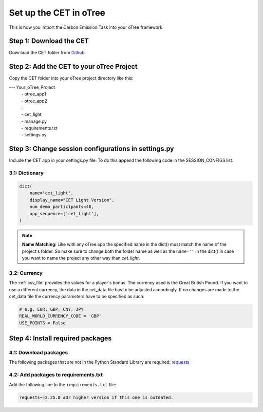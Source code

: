 .. raw:: pdf

    PageBreak

.. _setup_in_otree:

Set up the CET in oTree
==========================
This is how you import the Carbon Emission Task into your oTree framework.

Step 1: Download the CET
----------------------------
Download the CET folder from `Github <https://github.com/NoelGit95/CET_doc>`_

Step 2: Add the CET to your oTree Project
---------------------------------------------
Copy the CET folder into your oTree project directory like this:

--- Your_oTree_Project
    | - otree_app1
    | - otree_app2
    | ..
    | - cet_light
    | - manage.py
    | - requirements.txt
    | - settings.py

Step 3: Change session configurations in settings.py
-------------------------------------------------------
Include the CET app in your settings.py file. To do this append the following code in the
SESSION_CONFIGS list.

3.1: Dictionary
*****************

.. code-block:: python

    dict(
        name='cet_light',
        display_name="CET Light Version",
        num_demo_participants=40,
        app_sequence=['cet_light'],
    )


.. note::
    **Name Matching:** Like with any oTree app the specified name in the dict() must match the
    name of the project's folder. So make sure to change both the folder name as well as the
    ``name=''`` in the dict() in case you want to name the project any other way than *cet_light*.

3.2: Currency
****************

The :ref:`csv_file` provides the values for a player's bonus. The currency used is the Great British Pound. If you want
to use a different currency, the data in the cet_data file has to be adjusted accordingly. If no changes are made to
the cet_data file the currency parameters have to be specified as such:

.. code-block:: python

    # e.g. EUR, GBP, CNY, JPY
    REAL_WORLD_CURRENCY_CODE = 'GBP'
    USE_POINTS = False


Step 4: Install required packages
-------------------------------------

4.1: Download packages
*************************
The following packages that are not in the Python Standard Library are required:
`requests <https://pypi.org/project/requests/>`_

4.2: Add packages to requirements.txt
*****************************************
Add the following line to the ``requirements.txt`` file:

.. code-block:: python

    requests~=2.25.0 #Or higher version if this one is outdated.

